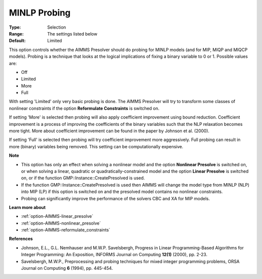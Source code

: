 

.. _option-AIMMS-minlp_probing:


MINLP Probing
=============



:Type:	Selection	
:Range:	The settings listed below	
:Default:	Limited	



This option controls whether the AIMMS Presolver should do probing for MINLP models (and for MIP, MIQP and MIQCP models). Probing is a technique that looks at the logical implications of fixing a binary variable to 0 or 1. Possible values are:



*	Off
*	Limited
*	More
*	Full




With setting 'Limited' only very basic probing is done. The AIMMS Presolver will try to transform some classes of nonlinear constraints if the option **Reformulate Constraints**  is switched on.





If setting 'More' is selected then probing will also apply coefficient improvement using bound reduction. Coefficient improvement is a process of improving the coefficients of the binary variables such that the NLP relaxation becomes more tight. More about coefficient improvement can be found in the paper by Johnson et al. (2000).





If setting 'Full' is selected then probing will try coefficient improvement more aggressively. Full probing can result in more (binary) variables being removed. This setting can be computationally expensive.





**Note** 

*	This option has only an effect when solving a nonlinear model and the option **Nonlinear Presolve**  is switched on, or when solving a linear, quadratic or quadratically-constrained model and the option **Linear Presolve**  is switched on, or if the function GMP::Instance::CreatePresolved is used.
*	If the function GMP::Instance::CreatePresolved is used then AIMMS will change the model type from MINLP (NLP) into MIP (LP) if this option is switched on and the presolved model contains no nonlinear constraints.
*	Probing can significantly improve the performance of the solvers CBC and XA for MIP models.




**Learn more about** 

*	:ref:`option-AIMMS-linear_presolve` 
*	:ref:`option-AIMMS-nonlinear_presolve`  
*	:ref:`option-AIMMS-reformulate_constraints`  




**References** 

*	Johnson, E.L., G.L. Nemhauser and M.W.P. Savelsbergh, Progress in Linear Programming-Based Algorithms for Integer Programming: An Exposition, INFORMS Journal on Computing **12(1)**  (2000), pp. 2-23.
*	Savelsbergh, M.W.P., Preprocessing and probing techniques for mixed integer programming problems, ORSA Journal on Computing **6**  (1994), pp. 445-454.
